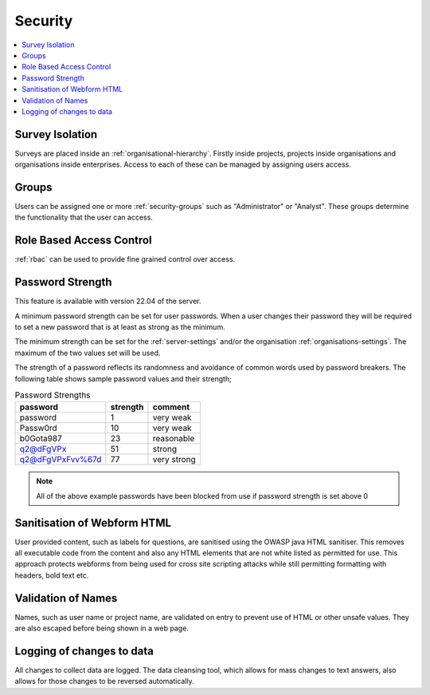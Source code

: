 .. _admin-security:

Security
========

.. contents::
 :local:

Survey Isolation
----------------

Surveys are placed inside an :ref:`organisational-hierarchy`. Firstly inside projects, 
projects inside organisations and organisations inside enterprises. Access to
each of these can be managed by assigning users access.

Groups
------

Users can be assigned one or more :ref:`security-groups` such as "Administrator" or "Analyst".  These groups determine
the functionality that the user can access.

Role Based Access Control
-------------------------

:ref:`rbac` can be used to provide fine grained control over access.

.. _password-strength:

Password Strength
-----------------

This feature is available with version 22.04 of the server.

A minimum password strength can be set for user passwords. When a user changes their password
they will be required to set a new password that is at least as strong as the minimum.

The minimum strength can be set for the :ref:`server-settings` and/or the organisation :ref:`organisations-settings`.  
The maximum of the two values set will be used.

The strength of a password reflects its randomness and avoidance of common words used by password breakers. The
following table shows sample password values and their strength;

.. csv-table:: Password Strengths
  :header: password, strength, comment

  password, 1, very weak
  Passw0rd, 10, very weak
  b0Gota987, 23, reasonable
  q2@dFgVPx, 51, strong
  q2@dFgVPxFvv%67d, 77, very strong

.. note::

  All of the above example passwords have been blocked from use if password strength is set above 0

.. _html-sanitisation:

Sanitisation of Webform HTML
----------------------------

User provided content, such as labels for questions, are sanitised using the OWASP java HTML sanitiser.  This removes all executable
code from the content and also any HTML elements that are not white listed as permitted for use.  This approach protects webforms from being used for cross site
scripting attacks while still permitting formatting with headers, bold text etc.

Validation of Names
-------------------

Names, such as user name or project name, are validated on entry to prevent use of HTML or other unsafe values.  They are also escaped before being shown in a web page.

Logging of changes to data
--------------------------

All changes to collect data are logged.  The data cleansing tool, which allows for mass changes to text answers, also allows for those changes
to be reversed automatically.
